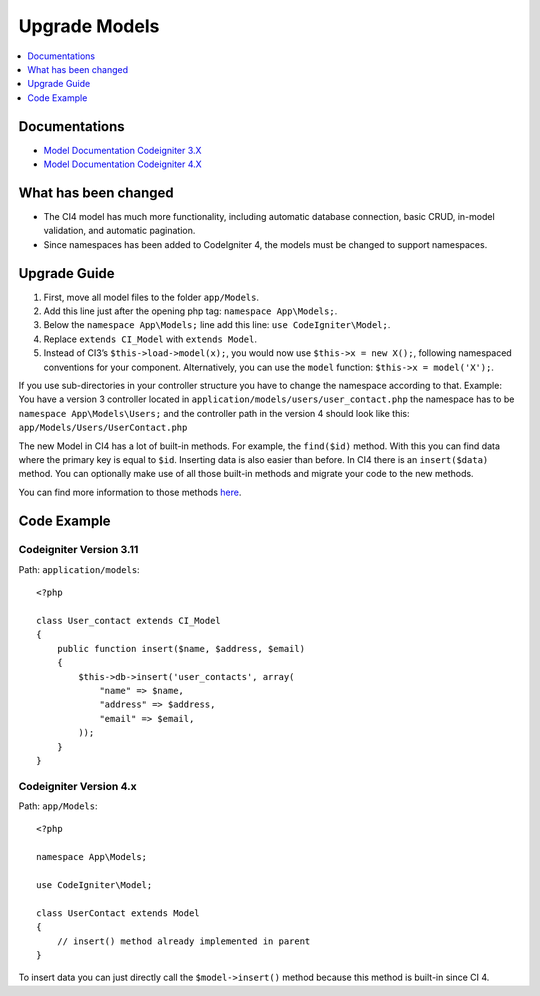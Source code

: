 Upgrade Models
##############

.. contents::
    :local:
    :depth: 1

Documentations
==============

- `Model Documentation Codeigniter 3.X <http://codeigniter.com/userguide3/general/models.html>`_
- `Model Documentation Codeigniter 4.X </models/model.html>`_

What has been changed
=====================

- The CI4 model has much more functionality, including automatic database connection, basic CRUD, in-model validation, and automatic pagination.
- Since namespaces has been added to CodeIgniter 4, the models must be changed to support namespaces.

Upgrade Guide
=============

1. First, move all model files to the folder ``app/Models``.
2. Add this line just after the opening php tag: ``namespace App\Models;``.
3. Below the ``namespace App\Models;`` line add this line: ``use CodeIgniter\Model;``.
4. Replace ``extends CI_Model`` with ``extends Model``.
5. Instead of CI3’s ``$this->load->model(x);``, you would now use ``$this->x = new X();``, following namespaced conventions for your component. Alternatively, you can use the ``model`` function: ``$this->x = model('X');``.

If you use sub-directories in your controller structure you have to change the namespace according to that.
Example: You have a version 3 controller located in ``application/models/users/user_contact.php`` the namespace has to be ``namespace App\Models\Users;`` and the controller path in the version 4 should look like this: ``app/Models/Users/UserContact.php``

The new Model in CI4 has a lot of built-in methods. For example, the ``find($id)`` method. With this you can find data where the primary key is equal to ``$id``.
Inserting data is also easier than before. In CI4 there is an ``insert($data)`` method. You can optionally make use of all those built-in methods and migrate your code to the new methods.

You can find more information to those methods `here </models/model.html>`_.

Code Example
============

Codeigniter Version 3.11
------------------------

Path: ``application/models``::

    <?php

    class User_contact extends CI_Model
    {
        public function insert($name, $address, $email)
        {
            $this->db->insert('user_contacts', array(
                "name" => $name,
                "address" => $address,
                "email" => $email,
            ));
        }
    }

Codeigniter Version 4.x
-----------------------

Path: ``app/Models``::

    <?php

    namespace App\Models;

    use CodeIgniter\Model;

    class UserContact extends Model
    {
        // insert() method already implemented in parent
    }

To insert data you can just directly call the ``$model->insert()`` method because this method is built-in since CI 4.
